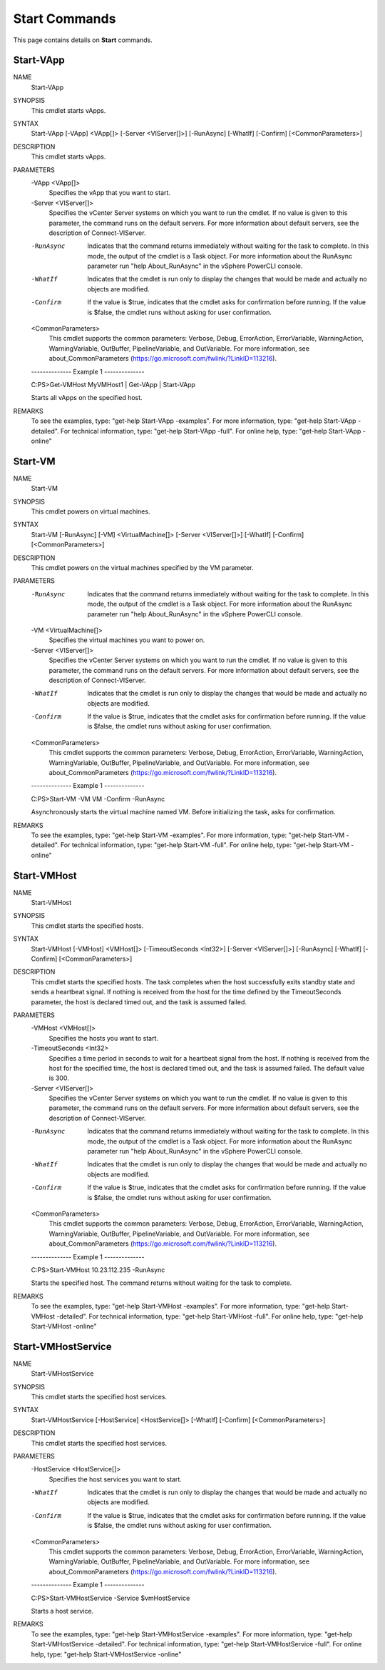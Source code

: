 ﻿Start Commands
=========================

This page contains details on **Start** commands.

Start-VApp
-------------------------


NAME
    Start-VApp
    
SYNOPSIS
    This cmdlet starts vApps.
    
    
SYNTAX
    Start-VApp [-VApp] <VApp[]> [-Server <VIServer[]>] [-RunAsync] [-WhatIf] [-Confirm] [<CommonParameters>]
    
    
DESCRIPTION
    This cmdlet starts vApps.
    

PARAMETERS
    -VApp <VApp[]>
        Specifies the vApp that you want to start.
        
    -Server <VIServer[]>
        Specifies the vCenter Server systems on which you want to run the cmdlet. If no value is given to this parameter, the command runs on the default servers. For more information about 
        default servers, see the description of Connect-VIServer.
        
    -RunAsync
        Indicates that the command returns immediately without waiting for the task to complete. In this mode, the output of the cmdlet is a Task object. For more information about the 
        RunAsync parameter run "help About_RunAsync" in the vSphere PowerCLI console.
        
    -WhatIf
        Indicates that the cmdlet is run only to display the changes that would be made and actually no objects are modified.
        
    -Confirm
        If the value is $true, indicates that the cmdlet asks for confirmation before running. If the value is $false, the cmdlet runs without asking for user confirmation.
        
    <CommonParameters>
        This cmdlet supports the common parameters: Verbose, Debug,
        ErrorAction, ErrorVariable, WarningAction, WarningVariable,
        OutBuffer, PipelineVariable, and OutVariable. For more information, see 
        about_CommonParameters (https://go.microsoft.com/fwlink/?LinkID=113216). 
    
    --------------  Example 1 --------------
    
    C:\PS>Get-VMHost MyVMHost1 | Get-VApp | Start-VApp
    
    Starts all vApps on the specified host.
    
    
    
    
REMARKS
    To see the examples, type: "get-help Start-VApp -examples".
    For more information, type: "get-help Start-VApp -detailed".
    For technical information, type: "get-help Start-VApp -full".
    For online help, type: "get-help Start-VApp -online"

Start-VM
-------------------------

NAME
    Start-VM
    
SYNOPSIS
    This cmdlet powers on virtual machines.
    
    
SYNTAX
    Start-VM [-RunAsync] [-VM] <VirtualMachine[]> [-Server <VIServer[]>] [-WhatIf] [-Confirm] [<CommonParameters>]
    
    
DESCRIPTION
    This cmdlet powers on the virtual machines specified by the VM parameter.
    

PARAMETERS
    -RunAsync
        Indicates that the command returns immediately without waiting for the task to complete. In this mode, the output of the cmdlet is a Task object. For more information about the 
        RunAsync parameter run "help About_RunAsync" in the vSphere PowerCLI console.
        
    -VM <VirtualMachine[]>
        Specifies the virtual machines you want to power on.
        
    -Server <VIServer[]>
        Specifies the vCenter Server systems on which you want to run the cmdlet. If no value is given to this parameter, the command runs on the default servers. For more information about 
        default servers, see the description of Connect-VIServer.
        
    -WhatIf
        Indicates that the cmdlet is run only to display the changes that would be made and actually no objects are modified.
        
    -Confirm
        If the value is $true, indicates that the cmdlet asks for confirmation before running. If the value is $false, the cmdlet runs without asking for user confirmation.
        
    <CommonParameters>
        This cmdlet supports the common parameters: Verbose, Debug,
        ErrorAction, ErrorVariable, WarningAction, WarningVariable,
        OutBuffer, PipelineVariable, and OutVariable. For more information, see 
        about_CommonParameters (https://go.microsoft.com/fwlink/?LinkID=113216). 
    
    --------------  Example 1 --------------
    
    C:\PS>Start-VM -VM VM -Confirm -RunAsync
    
    Asynchronously starts the virtual machine named VM. Before initializing the task, asks for confirmation.
    
    
    
    
REMARKS
    To see the examples, type: "get-help Start-VM -examples".
    For more information, type: "get-help Start-VM -detailed".
    For technical information, type: "get-help Start-VM -full".
    For online help, type: "get-help Start-VM -online"

Start-VMHost
-------------------------

NAME
    Start-VMHost
    
SYNOPSIS
    This cmdlet starts the specified hosts.
    
    
SYNTAX
    Start-VMHost [-VMHost] <VMHost[]> [-TimeoutSeconds <Int32>] [-Server <VIServer[]>] [-RunAsync] [-WhatIf] [-Confirm] [<CommonParameters>]
    
    
DESCRIPTION
    This cmdlet starts the specified hosts. The task completes when the host successfully exits standby state and sends a heartbeat signal. If nothing is received from the host for the time 
    defined by the TimeoutSeconds parameter, the host is declared timed out, and the task is assumed failed.
    

PARAMETERS
    -VMHost <VMHost[]>
        Specifies the hosts you want to start.
        
    -TimeoutSeconds <Int32>
        Specifies a time period in seconds to wait for a heartbeat signal from the host. If nothing is received from the host for the specified time, the host is declared timed out, and the 
        task is assumed failed. The default value is 300.
        
    -Server <VIServer[]>
        Specifies the vCenter Server systems on which you want to run the cmdlet. If no value is given to this parameter, the command runs on the default servers. For more information about 
        default servers, see the description of Connect-VIServer.
        
    -RunAsync
        Indicates that the command returns immediately without waiting for the task to complete. In this mode, the output of the cmdlet is a Task object. For more information about the 
        RunAsync parameter run "help About_RunAsync" in the vSphere PowerCLI console.
        
    -WhatIf
        Indicates that the cmdlet is run only to display the changes that would be made and actually no objects are modified.
        
    -Confirm
        If the value is $true, indicates that the cmdlet asks for confirmation before running. If the value is $false, the cmdlet runs without asking for user confirmation.
        
    <CommonParameters>
        This cmdlet supports the common parameters: Verbose, Debug,
        ErrorAction, ErrorVariable, WarningAction, WarningVariable,
        OutBuffer, PipelineVariable, and OutVariable. For more information, see 
        about_CommonParameters (https://go.microsoft.com/fwlink/?LinkID=113216). 
    
    --------------  Example 1 --------------
    
    C:\PS>Start-VMHost 10.23.112.235 -RunAsync
    
    Starts the specified host. The command returns without waiting for the task to complete.
    
    
    
    
REMARKS
    To see the examples, type: "get-help Start-VMHost -examples".
    For more information, type: "get-help Start-VMHost -detailed".
    For technical information, type: "get-help Start-VMHost -full".
    For online help, type: "get-help Start-VMHost -online"

Start-VMHostService
-------------------------

NAME
    Start-VMHostService
    
SYNOPSIS
    This cmdlet starts the specified host services.
    
    
SYNTAX
    Start-VMHostService [-HostService] <HostService[]> [-WhatIf] [-Confirm] [<CommonParameters>]
    
    
DESCRIPTION
    This cmdlet starts the specified host services.
    

PARAMETERS
    -HostService <HostService[]>
        Specifies the host services you want to start.
        
    -WhatIf
        Indicates that the cmdlet is run only to display the changes that would be made and actually no objects are modified.
        
    -Confirm
        If the value is $true, indicates that the cmdlet asks for confirmation before running. If the value is $false, the cmdlet runs without asking for user confirmation.
        
    <CommonParameters>
        This cmdlet supports the common parameters: Verbose, Debug,
        ErrorAction, ErrorVariable, WarningAction, WarningVariable,
        OutBuffer, PipelineVariable, and OutVariable. For more information, see 
        about_CommonParameters (https://go.microsoft.com/fwlink/?LinkID=113216). 
    
    --------------  Example 1 --------------
    
    C:\PS>Start-VMHostService -Service $vmHostService
    
    Starts a host service.
    
    
    
    
REMARKS
    To see the examples, type: "get-help Start-VMHostService -examples".
    For more information, type: "get-help Start-VMHostService -detailed".
    For technical information, type: "get-help Start-VMHostService -full".
    For online help, type: "get-help Start-VMHostService -online"



